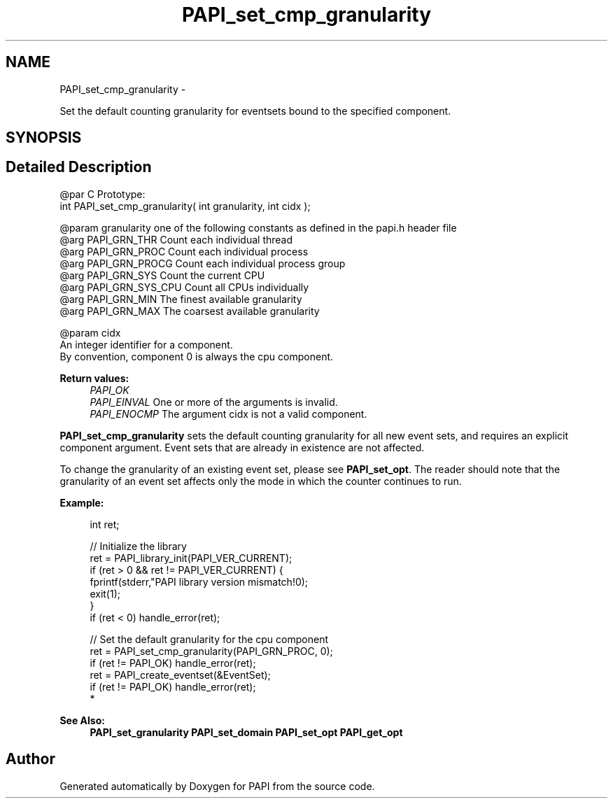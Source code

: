 .TH "PAPI_set_cmp_granularity" 3 "Thu Feb 27 2020" "Version 6.0.0.0" "PAPI" \" -*- nroff -*-
.ad l
.nh
.SH NAME
PAPI_set_cmp_granularity \- 
.PP
Set the default counting granularity for eventsets bound to the specified component\&.  

.SH SYNOPSIS
.br
.PP
.SH "Detailed Description"
.PP 

.PP
.nf
@par C Prototype:
    \#include <papi.h> @n
    int PAPI_set_cmp_granularity( int granularity, int cidx );

@param granularity one of the following constants as defined in the papi.h header file
@arg PAPI_GRN_THR   Count each individual thread
@arg PAPI_GRN_PROC  Count each individual process
@arg PAPI_GRN_PROCG Count each individual process group
@arg PAPI_GRN_SYS   Count the current CPU
@arg PAPI_GRN_SYS_CPU   Count all CPUs individually
@arg PAPI_GRN_MIN   The finest available granularity
@arg PAPI_GRN_MAX   The coarsest available granularity

@param cidx
    An integer identifier for a component. 
    By convention, component 0 is always the cpu component. 

.fi
.PP
  
    
.PP
\fBReturn values:\fP
.RS 4
\fIPAPI_OK\fP 
.br
\fIPAPI_EINVAL\fP One or more of the arguments is invalid\&. 
.br
\fIPAPI_ENOCMP\fP The argument cidx is not a valid component\&.  
    
.RE
.PP
\fBPAPI_set_cmp_granularity\fP sets the default counting granularity for all new event sets, and requires an explicit component argument\&. Event sets that are already in existence are not affected\&.
.PP
To change the granularity of an existing event set, please see \fBPAPI_set_opt\fP\&. The reader should note that the granularity of an event set affects only the mode in which the counter continues to run\&.
.PP
\fBExample:\fP
.RS 4

.PP
.nf
int ret;

// Initialize the library
ret = PAPI_library_init(PAPI_VER_CURRENT);
if (ret > 0 && ret != PAPI_VER_CURRENT) {
  fprintf(stderr,"PAPI library version mismatch!\n");
  exit(1); 
}
if (ret < 0) handle_error(ret);

// Set the default granularity for the cpu component
ret = PAPI_set_cmp_granularity(PAPI_GRN_PROC, 0);
if (ret != PAPI_OK) handle_error(ret);
ret = PAPI_create_eventset(&EventSet);
if (ret != PAPI_OK) handle_error(ret);
 *  

.fi
.PP
.RE
.PP
\fBSee Also:\fP
.RS 4
\fBPAPI_set_granularity\fP \fBPAPI_set_domain\fP \fBPAPI_set_opt\fP \fBPAPI_get_opt\fP 
.RE
.PP


.SH "Author"
.PP 
Generated automatically by Doxygen for PAPI from the source code\&.
